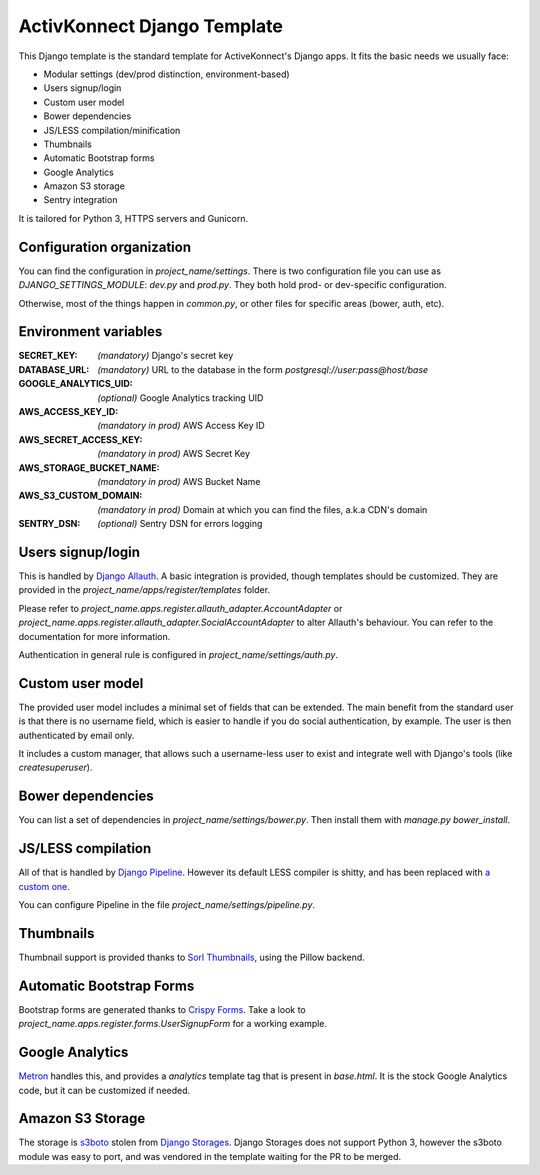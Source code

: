 ActivKonnect Django Template
============================

This Django template is the standard template for ActiveKonnect's Django apps. It fits the basic
needs we usually face:

- Modular settings (dev/prod distinction, environment-based)
- Users signup/login
- Custom user model
- Bower dependencies
- JS/LESS compilation/minification
- Thumbnails
- Automatic Bootstrap forms
- Google Analytics
- Amazon S3 storage
- Sentry integration

It is tailored for Python 3, HTTPS servers and Gunicorn.

Configuration organization
--------------------------

You can find the configuration in `project_name/settings`. There is two configuration file you can
use as `DJANGO_SETTINGS_MODULE`: `dev.py` and `prod.py`. They both hold prod- or dev-specific
configuration.

Otherwise, most of the things happen in `common.py`, or other files for specific areas (bower,
auth, etc).

Environment variables
---------------------

:SECRET_KEY: *(mandatory)* Django's secret key
:DATABASE_URL: *(mandatory)* URL to the database in the form `postgresql://user:pass@host/base`
:GOOGLE_ANALYTICS_UID: *(optional)* Google Analytics tracking UID
:AWS_ACCESS_KEY_ID: *(mandatory in prod)* AWS Access Key ID
:AWS_SECRET_ACCESS_KEY: *(mandatory in prod)* AWS Secret Key
:AWS_STORAGE_BUCKET_NAME: *(mandatory in prod)* AWS Bucket Name
:AWS_S3_CUSTOM_DOMAIN: *(mandatory in prod)* Domain at which you can find the files, a.k.a CDN's
                       domain
:SENTRY_DSN: *(optional)* Sentry DSN for errors logging

Users signup/login
------------------

This is handled by `Django Allauth <http://django-allauth.readthedocs.org/en/latest/>`_. A basic
integration is provided, though templates should be customized. They are provided in the
`project_name/apps/register/templates` folder.

Please refer to `project_name.apps.register.allauth_adapter.AccountAdapter` or
`project_name.apps.register.allauth_adapter.SocialAccountAdapter` to alter Allauth's behaviour. You
can refer to the documentation for more information.

Authentication in general rule is configured in `project_name/settings/auth.py`.

Custom user model
-----------------

The provided user model includes a minimal set of fields that can be extended. The main benefit from
the standard user is that there is no username field, which is easier to handle if you do social
authentication, by example. The user is then authenticated by email only.

It includes a custom manager, that allows such a username-less user to exist and integrate well with
Django's tools (like `createsuperuser`).

Bower dependencies
------------------

You can list a set of dependencies in `project_name/settings/bower.py`. Then install them with
`manage.py bower_install`.

JS/LESS compilation
-------------------

All of that is handled by `Django Pipeline <http://django-pipeline.readthedocs.org/en/latest/>`_.
However its default LESS compiler is shitty, and has been replaced with
`a custom one <https://github.com/Xowap/pylesswrap>`_.

You can configure Pipeline in the file `project_name/settings/pipeline.py`.

Thumbnails
----------

Thumbnail support is provided thanks to
`Sorl Thumbnails <https://sorl-thumbnail.readthedocs.org/en/latest/>`_, using the Pillow backend.

Automatic Bootstrap Forms
-------------------------

Bootstrap forms are generated thanks to
`Crispy Forms <http://django-crispy-forms.readthedocs.org/en/latest/index.html>`_. Take a look to
`project_name.apps.register.forms.UserSignupForm` for a working example.

Google Analytics
----------------

`Metron <http://metron.readthedocs.org/en/latest/>`_ handles this, and provides a `analytics`
template tag that is present in `base.html`. It is the stock Google Analytics code, but it can be
customized if needed.

Amazon S3 Storage
-----------------

The storage is `s3boto <https://django-storages.readthedocs.org/en/latest/backends/amazon-S3.html>`_
stolen from `Django Storages <https://django-storages.readthedocs.org/en/latest/>`_. Django Storages
does not support Python 3, however the s3boto module was easy to port, and was vendored in the
template waiting for the PR to be merged.
